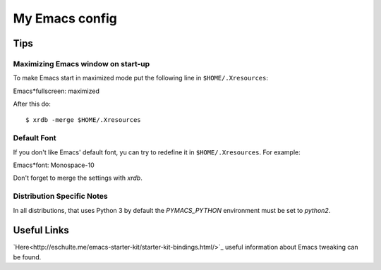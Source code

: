 My Emacs config
===============

Tips
----

Maximizing Emacs window on start-up
~~~~~~~~~~~~~~~~~~~~~~~~~~~~~~~~~~~

To make Emacs start in maximized mode put the following line in ``$HOME/.Xresources``::

Emacs*fullscreen: maximized

After this do::

$ xrdb -merge $HOME/.Xresources

Default Font
~~~~~~~~~~~~

If you don't like Emacs' default font, yu can try to redefine it in ``$HOME/.Xresources``.
For example::

Emacs*font: Monospace-10

Don't forget to merge the settings with `xrdb`.

Distribution Specific Notes
~~~~~~~~~~~~~~~~~~~~~~~~~~~

In all distributions, that uses Python 3 by default the `PYMACS_PYTHON` environment must be set to
`python2`.

Useful Links
------------

`Here<http://eschulte.me/emacs-starter-kit/starter-kit-bindings.html/>`_ useful information about Emacs tweaking can be found.
